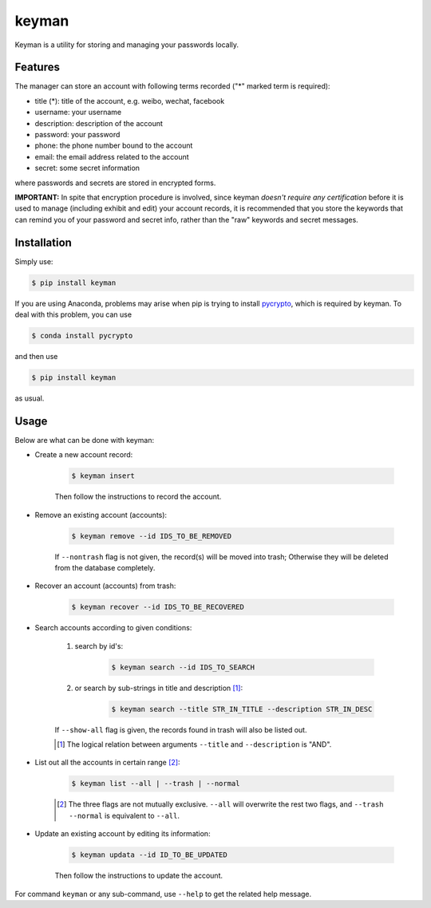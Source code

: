 keyman
======

Keyman is a utility for storing and managing your passwords locally.

Features
--------

The manager can store an account with following terms recorded ("*" marked term
is required):

- title (*): title of the account, e.g. weibo, wechat, facebook
- username: your username
- description: description of the account
- password: your password
- phone: the phone number bound to the account
- email: the email address related to the account
- secret: some secret information

where passwords and secrets are stored in encrypted forms.

**IMPORTANT:** In spite that encryption procedure is involved, since keyman
*doesn't require any certification* before it is used to manage (including
exhibit and edit) your account records, it is recommended that you store the
keywords that can remind you of your password and secret info, rather than the
"raw" keywords and secret messages.

Installation
------------

Simply use:

.. code-block:: bash

    $ pip install keyman

If you are using Anaconda, problems may arise when pip is trying to install
pycrypto_, which is required by keyman. To deal with this problem, you can use

.. code-block:: bash

    $ conda install pycrypto

and then use

.. code-block:: bash

    $ pip install keyman

as usual.

.. _pycrypto: https://pypi.python.org/pypi/pycrypto/

Usage
-----

Below are what can be done with keyman:

- Create a new account record:

    .. code-block:: bash

        $ keyman insert

    Then follow the instructions to record the account.

- Remove an existing account (accounts):

    .. code-block:: bash

        $ keyman remove --id IDS_TO_BE_REMOVED

    If ``--nontrash`` flag is not given, the record(s) will be moved into trash;
    Otherwise they will be deleted from the database completely.

- Recover an account (accounts) from trash:

    .. code-block:: bash

        $ keyman recover --id IDS_TO_BE_RECOVERED


- Search accounts according to given conditions:

    #. search by id's:

        .. code-block:: bash

            $ keyman search --id IDS_TO_SEARCH

    #. or search by sub-strings in title and description [#]_:

        .. code-block:: bash

            $ keyman search --title STR_IN_TITLE --description STR_IN_DESC

    If ``--show-all`` flag is given, the records found in trash will also be
    listed out.

    .. [#] The logical relation between arguments ``--title`` and ``--description`` is "AND".

- List out all the accounts in certain range [#]_:

    .. code-block:: bash

        $ keyman list --all | --trash | --normal

    .. [#] The three flags are not mutually exclusive. ``--all`` will overwrite the rest two flags, and ``--trash --normal`` is equivalent to ``--all``.

- Update an existing account by editing its information:

    .. code-block:: bash

        $ keyman updata --id ID_TO_BE_UPDATED

    Then follow the instructions to update the account.

For command ``keyman`` or any sub-command, use ``--help`` to get the related
help message.
